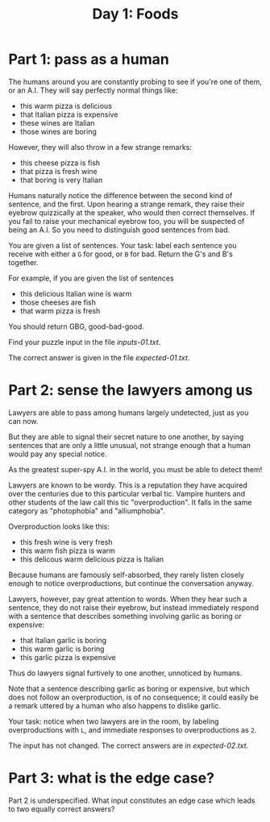 #+TITLE: Day 1: Foods

* Part 1: pass as a human

The humans around you are constantly probing to see if you're one of
them, or an A.I. They will say perfectly normal things like:

- this warm pizza is delicious
- that Italian pizza is expensive
- these wines are Italian
- those wines are boring

However, they will also throw in a few strange remarks:

- this cheese pizza is fish
- that pizza is fresh wine
- that boring is very Italian

Humans naturally notice the difference between the second kind of
sentence, and the first. Upon hearing a strange remark, they raise
their eyebrow quizzically at the speaker, who would then correct
themselves. If you fail to raise your mechanical eyebrow too, you will
be suspected of being an A.I. So you need to distinguish good
sentences from bad.

You are given a list of sentences. Your task: label each sentence you
receive with either a ~G~ for good, or ~B~ for bad. Return the G's and
B's together.

For example, if you are given the list of sentences
- this delicious Italian wine is warm
- those cheeses are fish
- that warm pizza is fresh

You should return GBG, good-bad-good.

Find your puzzle input in the file [[inputs-01.txt]].

The correct answer is given in the file [[expected-01.txt]].

* Part 2: sense the lawyers among us

Lawyers are able to pass among humans largely undetected, just as you
can now.

But they are able to signal their secret nature to one another, by
saying sentences that are only a little unusual, not strange enough
that a human would pay any special notice.

As the greatest super-spy A.I. in the world, you must be able to
detect them!

Lawyers are known to be wordy. This is a reputation they have acquired
over the centuries due to this particular verbal tic. Vampire hunters
and other students of the law call this tic "overproduction". It falls
in the same category as "photophobia" and "alliumphobia".

Overproduction looks like this:
- this fresh wine is very fresh
- this warm fish pizza is warm
- this delicous warm delicious pizza is Italian

Because humans are famously self-absorbed, they rarely listen closely
enough to notice overproductions, but continue the conversation
anyway.

Lawyers, however, pay great attention to words. When they hear such a
sentence, they do not raise their eyebrow, but instead immediately
respond with a sentence that describes something involving garlic as
boring or expensive:
- that Italian garlic is boring
- this warm garlic is boring
- this garlic pizza is expensive

Thus do lawyers signal furtively to one another, unnoticed by humans.

Note that a sentence describing garlic as boring or expensive, but
which does not follow an overproduction, is of no consequence; it
could easily be a remark uttered by a human who also happens to
dislike garlic.

Your task: notice when two lawyers are in the room, by labeling
overproductions with ~L~, and immediate responses to overproductions
as ~2~.

The input has not changed. The correct answers are in [[expected-02.txt]].

* Part 3: what is the edge case?

Part 2 is underspecified. What input constitutes an edge case which
leads to two equally correct answers?
